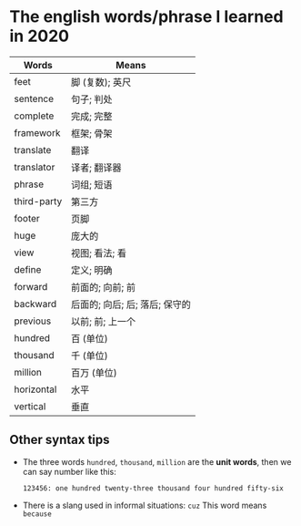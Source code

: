 * The english words/phrase I learned in 2020
  | Words       | Means                          |
  |-------------+--------------------------------|
  | feet        | 脚 (复数); 英尺                |
  | sentence    | 句子; 判处                     |
  | complete    | 完成; 完整                     |
  | framework   | 框架; 骨架                     |
  | translate   | 翻译                           |
  | translator  | 译者; 翻译器                   |
  | phrase      | 词组; 短语                     |
  | third-party | 第三方                         |
  | footer      | 页脚                           |
  | huge        | 庞大的                         |
  | view        | 视图; 看法; 看                 |
  | define      | 定义; 明确                     |
  | forward     | 前面的; 向前; 前               |
  | backward    | 后面的; 向后; 后; 落后; 保守的 |
  | previous    | 以前; 前; 上一个               |
  | hundred     | 百 (单位)                      |
  | thousand    | 千 (单位)                      |
  | million     | 百万 (单位)                    |
  | horizontal  | 水平                           |
  | vertical    | 垂直                           |

** Other syntax tips
   - The three words ~hundred~, ~thousand~, ~million~ are the *unit words*, then we can say number like this:
     #+begin_src
       123456: one hundred twenty-three thousand four hundred fifty-six
     #+end_src
   - There is a slang used in informal situations: ~cuz~
     This word means ~because~
